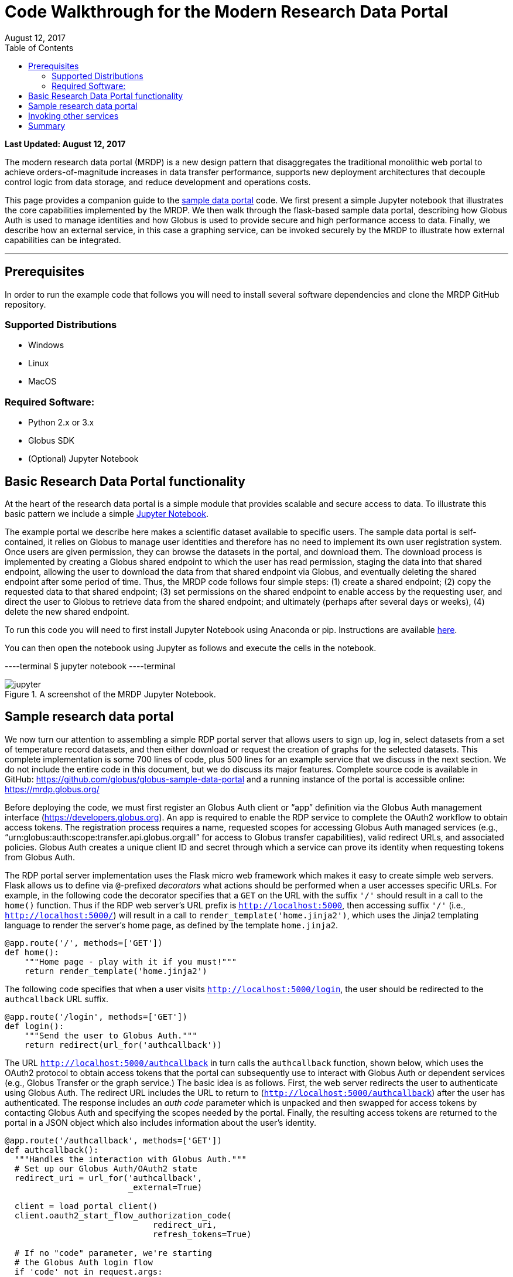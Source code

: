 = Code Walkthrough for the Modern Research Data Portal
:revdate: August 12, 2017
:source-highlighter: pygments
:pygments-style: manni
:pygments-linenums-mode: inline
:toc:
:toc-placement: manual

[doc-info]*Last Updated: {revdate}*

The modern research data portal (MRDP) is a new design pattern that disaggregates the traditional monolithic web portal to achieve orders-of-magnitude increases in data transfer performance, supports new deployment architectures that decouple control logic from data storage, and reduce development and operations costs.

This page provides a companion guide to the https://github.com/globus/globus-sample-data-portal[sample data portal] code. We first present a simple Jupyter notebook that illustrates the core capabilities implemented by the MRDP. We then walk through the flask-based sample data portal, describing how Globus Auth is used to manage identities and how Globus is used to provide secure and high performance access to data. Finally, we describe how an external service, in this case a graphing service, can be invoked securely by the MRDP to illustrate how external capabilities can be integrated. 


'''
toc::[]

== Prerequisites
In order to run the example code that follows you will need to install several software dependencies and clone the MRDP GitHub repository. 

=== Supported Distributions

- Windows
- Linux
- MacOS

=== Required Software:

- Python 2.x or 3.x
- Globus SDK 
- (Optional) Jupyter Notebook 

== Basic Research Data Portal functionality

At the heart of the research data portal is a simple module that provides scalable and secure access to data. To illustrate this basic pattern we include a simple https://github.com/globus/globus-sample-data-portal/tree/master/notebook[Jupyter Notebook]. 

The example portal we describe here makes a scientific dataset available to specific users. The sample data portal is self-contained, it relies on Globus to manage user identities and therefore has no need to implement its own user registration system. Once users are given permission, they can browse the datasets in the portal, and download them. The download process is implemented by creating a Globus shared endpoint to which the user has read permission, staging the data into that shared endpoint, allowing the user to download the data from that shared endpoint via Globus, and eventually deleting the shared endpoint after some period of time. Thus, the MRDP code follows four simple steps: (1) create a shared endpoint; (2) copy the requested data to that shared endpoint; (3) set permissions on the shared endpoint to enable access by the requesting user, and direct the user to Globus to retrieve data from the shared endpoint; and ultimately (perhaps after several days or weeks), (4) delete the new shared endpoint.

To run this code you will need to first install Jupyter Notebook using Anaconda or pip. Instructions are available http://jupyter.org/install.html[here].
 
You can then open the notebook using Jupyter as follows and execute the cells in the notebook. 

----terminal
$ jupyter notebook
----terminal

.A screenshot of the MRDP Jupyter Notebook.
[role="img-responsive center-block"]
image::images/jupyter.png[]


== Sample research data portal

We now turn our attention to assembling a simple RDP portal server
that allows users to sign up, log in, select datasets from a set of temperature record datasets,
and then either download or request the creation of graphs for the selected datasets.
This complete implementation is some 700 lines of code, plus 500 lines for an example service
that we discuss in the next section. We do not include the entire code in this document,
but we do discuss its major features. Complete source code is available in GitHub:
https://github.com/globus/globus-sample-data-portal[https://github.com/globus/globus-sample-data-portal] and a running
instance of the portal is accessible online: https://mrdp.globus.org/[https://mrdp.globus.org/]

Before deploying the code, we must first register an Globus Auth client or "`app`"
definition via the Globus Auth management interface (https://developers.globus.org[https://developers.globus.org]). 
An app is required to enable the RDP service to complete the OAuth2 workflow
to obtain access tokens. The registration process requires a name, requested
scopes for accessing Globus Auth managed services (e.g., "`urn:globus:auth:scope:transfer.api.globus.org:all`" for access to Globus transfer 
capabilities), valid redirect URLs, and associated policies. 
Globus Auth creates a unique client ID and secret through which 
a service can prove its identity when requesting tokens from Globus Auth.

The RDP portal server implementation uses the Flask micro web framework which makes it easy to create
simple web servers. 
Flask allows us to define via `@`-prefixed _decorators_
what actions should be performed when
a user accesses specific URLs.
For example, in the following code the decorator
specifies that a `GET` on the URL with the suffix `'/'`
should result in a call to the `home()` function.
Thus if the RDP web server's URL prefix is `http://localhost:5000`, 
then accessing suffix `'/'` (i.e., `http://localhost:5000/`)
will result in a call to `render_template('home.jinja2')`,
which uses the Jinja2 templating language
to render the server's home page, as defined by the template `home.jinja2`.

----
@app.route('/', methods=['GET'])
def home():
    """Home page - play with it if you must!"""
    return render_template('home.jinja2')
----


The following code specifies that when a
user visits `http://localhost:5000/login`, 
the user should be redirected to the `authcallback` URL suffix.


----
@app.route('/login', methods=['GET'])
def login():
    """Send the user to Globus Auth."""
    return redirect(url_for('authcallback'))
----


The URL `http://localhost:5000/authcallback` in turn calls the 
`authcallback` function, shown below, which uses the OAuth2 protocol to obtain access
tokens that the portal can
subsequently use to interact with Globus Auth or dependent services (e.g., Globus Transfer or the graph service.)
The basic idea is as follows.
First, the web server redirects the user to authenticate using Globus Auth. 
The redirect URL includes the URL to return to (`http://localhost:5000/authcallback`) 
after the user has authenticated.  The response includes an _auth code_ parameter 
which is unpacked and then swapped for access tokens by contacting Globus Auth
and specifying the scopes needed by the portal. 
Finally, the resulting access tokens are returned to the portal in a JSON object which also includes
information about the user's identity. 


----
@app.route('/authcallback', methods=['GET'])
def authcallback():
  """Handles the interaction with Globus Auth."""
  # Set up our Globus Auth/OAuth2 state
  redirect_uri = url_for('authcallback', 
                         _external=True)
												
  client = load_portal_client() 
  client.oauth2_start_flow_authorization_code(
                              redirect_uri,
                              refresh_tokens=True)
															
  # If no "code" parameter, we're starting 
  # the Globus Auth login flow
  if 'code' not in request.args:
    auth_uri = client.oauth2_get_authorize_url()
    return redirect(auth_uri)
  else: 
    # If we have a "code" param, we're coming 
    # back from Globus Auth and can exchange 
    # the auth code for access tokens.
    code = request.args.get('code')
    tokens = client.
           oauth2_exchange_code_for_tokens(code)

    id_token = tokens.decode_id_token(client)
    session.update(
      tokens=tokens.by_resource_server,
      is_authenticated=True,
      name=id_token.get('name', ''),
      email=id_token.get('email', ''),
      project=id_token.get('project', ''),
      primary_username=id_token.get(
                     'preferred_username'),
      primary_identity=id_token.get('sub'),
    )

    return redirect(url_for('transfer'))
----


The last line returns, redirecting the web browser to the portal's transfer page, 
as shown below. 

.A portion of the RDP sample portal, showing the five user options at top (each mapped to a 'route' in the code) and two of the available datasets.
[role="img-responsive center-block"]
image::images/rdp.png[]


A request to transfer files requires that the user first select the dataset(s) to be transferred
and then specify the destination endpoint and location for the dataset(s).
The code below implements these behaviors.
It first checks that the user has selected datasets on the transfer web page. 
It then redirects the user to `https://www.globus.org/app/browse-endpoint`,
one of the _web helper pages_ (see Figure below) 
that Globus operates to simplify RDP implementation.
The browse endpoint helper page returns the endpoint ID and path
to which the user wants to transfer the selected dataset(s). 
The `submit_transfer` function (not shown here) 
uses the endpoint ID and path to execute a Globus transfer request
using code similar to the RDP code above.


----
@app.route('/transfer', methods=['GET', 'POST'])
@authenticated
def transfer():
  """
  - Save the submitted form to the session.
  - Send to Globus to select a destination endpoint using 
	  the Browse Endpoint helper page.
  """
  if request.method == 'GET':
    return render_template('transfer.jinja2', 
                           datasets=datasets)

  if request.method == 'POST': 
    if not request.form.get('dataset'): --latexlabel
      flash('Please select at least one dataset.')
      return redirect(url_for('transfer'))

    params = {
      'method': 'POST',
      'action': url_for('submit_transfer', 
                        _external=True,
                        _scheme='https'),
      'filelimit': 0,
      'folderlimit': 1
    }

    browse_endpoint = 
      'https://www.globus.org/app/browse-endpoint?{}' \ 
      .format(urlencode(params))

    session['form'] = {
      'datasets': request.form.getlist('dataset')
    }

    return redirect(browse_endpoint)
----

.The browse endpoint Web helper page that an RDP can use to select an endpoint and location for a transfer.
[role="img-responsive center-block"]
image::images/GlobusWebWidget1.png[]

== Invoking other services

The final element of the RDP design pattern that we discuss here 
is the invocation of other services.
Such calls might be used in an RDP for several reasons.
You might want to organize your portal as a lightweight front end (e.g., pure Javascript)
that interacts with one or more remote backend (micro)services.
You might want to provide services that perform subsetting, quality control, data cleansing,
or other lightweight analyses before serving data. 
Another reason is that you might want to provide a public REST API for the main portal machinery,
so that other app and service developers can integrate with and build on your portal.

Our RDP skeleton illustrates this capability.
When a user selects the *Graph* option to request that datasets be graphed,
the portal does not perform those graphing operations itself but instead sends a request 
to a separate _Graph service_. 
The request provides the names of the datasets to be graphed.
The Graph service retrieves these datasets from a specified location,
runs the graphing program, and uploads the resulting
graphs to a dynamically created shared endpoint for subsequent retrieval.
We describe in the following both the portal server and Graph server code used to
implement this behavior.

The portal server logic is in the function `graph()` in file `portal/view.py`,
from which we extract the following code which sets up and sends the graph request.
The code extracts the access token for the graph service
from the access tokens retrieved during authentication (note: the graph service scope is requested during 
this flow)
It then assembles the URL, header (containing the Graph service access token), and data for the REST call,
which is dispatched.
Note how information about the requesting user is extracted and passed to the graph service.

----
 tokens = get_portal_tokens()
  
	# Get access tokens for the Graph service
  service_token = tokens.get(
    'GlobusWorld Resource Server')['token']
    service_url = '{}/{}'.format(
        app.config['SERVICE_URL_BASE'], 'api/doit') 

  # Assemble the request headers/data
  req_headers = dict(Authorization=
                 'Bearer {}'.format(service_token))
  req_data = dict(datasets=selected_ids,
    year=selected_year,
    user_identity_id=session.get('primary_identity'),
    user_identity_name=session.get('primary_username')) 

  # Post request to the Graph serivce
  resp = requests.post(service_url, 
                       headers=req_headers, 
                       data=req_data, --latexlabel 
                       verify=False)
----


The Graph service then receives a HTTPS request with a header containing the access token in the
form `Authorization: Bearer <request-access-token>`.
It uses the following code to call out to Globus Auth to introspect the request access token.
(Including packaging the service's `client_id` and `client_secret` for authorization.)
Globus Auth returns a set of information about the token, including
its validity, client, scope, and effective identity. 
The Graph service can then verify the token information 
and authorize the request (in our example, this is a no-op: every request is accepted).

----
  # Get the access token from the request
  token = get_token(request.headers['Authorization'])

  # Call token introspect
  client = load_auth_client() 
  token_meta = client.oauth2_token_introspect(token)

  # Verify that the token is active
  if not token_meta.get('active'):
    raise ForbiddenError()

  # Verify that the "audience" for this token is 
  # our service
  if 'GlobusWorld Resource Server' not in 
                        token_meta.get('aud', []):
    raise ForbiddenError()

  # Verify that identities_set in token includes 
  # portal client identity
  if app.config['PORTAL_CLIENT_ID'] != 
                             token_meta.get('sub'):
    raise ForbiddenError()

  # Token has passed verification so stash in request 
  # global object
  g.req_token = token
----


As the Graph service needs to act as a client to the data service on which the datasets as located,
it next requests dependent tokens from Globus Auth: 

----
  client = load_auth_client()
  dependent_tokens = 
          client.oauth2_get_dependent_tokens(token)
----

from which it extracts the two access tokens that allow it to itself act as a client to 
the Globus Transfer service and an HTTP endpoint service from which it will retrieve datasets:

When a resource server receives a request from a client, after validating the access token included in the request (`<request access token>`) via token introspection (`POST /v2/oauth2/token/introspect`), the resource server may need to retrieve dependent access tokens that allow this resource server to act as a client to other resource servers on behalf of the client. The resource server does so by performing a Globus Auth _Dependent Token Grant_, which is an OAuth2 Extension Grant.

----
  transfer_token = dependent_tokens.by_resource_server[
    'transfer.api.globus.org']['access_token']
  http_token = dependent_tokens.by_resource_server[
    'tutorial-https-endpoint.globus.org']['access_token']
----
      
The service also extracts from the request the names and year
of the datasets to be graphed, and the identity of the requesting user for use
when configuring the shared endpoint: 


----
request.form.getlist('datasets')
  selected_year = request.form.get('year')
  user_identity_id = request.form.get('user_identity_id')
----


The Graph service next fetches each `dataset` via an HTTP request to the data server,
using code like the following. 
The `http_token` previously obtained from Globus Auth provides the credentials
required to authenticate to the data server.  

----
  response = requests.get(dataset, 
      headers=dict(Authorization='Bearer ' + 
			  http_token))
----

A graph is generated for each dataset. 
Then, the Globus SDK functions `operation_mkdir` and `add_endpoint_acl_rule`
are used to request that Globus Transfer 
create a new shared endpoint accessible by the user identity that was
previously extracted from the request header,  `user_identity_id`.
(The `transfer_token` previously obtained from Globus Auth provides the credentials
required to authenticate to Globus Transfer.)
Finally, the graph files are transferred to the newly created directory via HTTP, 
using the same `http_token` as previously, 
and the Graph server sends a response to the portal server specifying the number and location
of the graph files. 

On the portal server side, 
the `graph()` function in `portal/rules.py`  
extracts the number and location of the newly created graph files from the response
and then directs the user to a Globus transfer browser to access the files. 

== Summary
This example shows how Globus allows a service developer 
to outsource all identity management and authentication functions.
Identities are provided by federated identity providers, such as InCommon and Google.
All REST API security functions, including consent and token issuance, validation, and revocation,
are provided by Globus Auth.
The service needs simply to provide service-specific authorization,
which can be performed on the basis of identity or group membership.
And because all interactions are compliant with OAuth2 and OpenID Connect standards, 
any application that speaks these protocols can use your service like they would any other;
your service can seamlessly leverage other services; and
other services can leverage your service.
Thus, for example, our Graph service could, if we wished, 
be made available to others as part of the national cyberinfrastructure;
equally, we could adapt our service to dispatch requests to other elements of that cyberinfrastructure.
